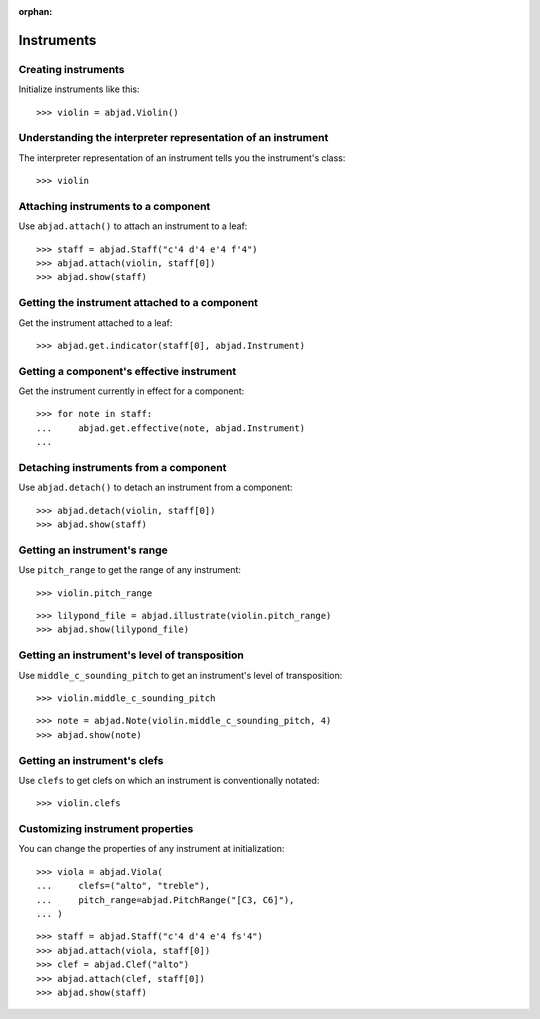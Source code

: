 :orphan:

Instruments
===========

Creating instruments
--------------------

Initialize instruments like this:

::

    >>> violin = abjad.Violin()

Understanding the interpreter representation of an instrument
-------------------------------------------------------------

The interpreter representation of an instrument tells you the instrument's class:

::

    >>> violin

Attaching instruments to a component
------------------------------------

Use ``abjad.attach()`` to attach an instrument to a leaf:

::

    >>> staff = abjad.Staff("c'4 d'4 e'4 f'4")
    >>> abjad.attach(violin, staff[0])
    >>> abjad.show(staff)

Getting the instrument attached to a component
----------------------------------------------

Get the instrument attached to a leaf:

::

    >>> abjad.get.indicator(staff[0], abjad.Instrument)

Getting a component's effective instrument
------------------------------------------

Get the instrument currently in effect for a component:

::

    >>> for note in staff:
    ...     abjad.get.effective(note, abjad.Instrument)
    ...

Detaching instruments from a component
--------------------------------------

Use ``abjad.detach()`` to detach an instrument from a component:

::

    >>> abjad.detach(violin, staff[0])
    >>> abjad.show(staff)

Getting an instrument's range
-----------------------------

Use ``pitch_range`` to get the range of any instrument:

::

    >>> violin.pitch_range

::

    >>> lilypond_file = abjad.illustrate(violin.pitch_range)
    >>> abjad.show(lilypond_file)

Getting an instrument's level of transposition
----------------------------------------------

Use ``middle_c_sounding_pitch`` to get an instrument's level of transposition:

::

    >>> violin.middle_c_sounding_pitch

::

    >>> note = abjad.Note(violin.middle_c_sounding_pitch, 4)
    >>> abjad.show(note)

Getting an instrument's clefs
-----------------------------

Use ``clefs`` to get clefs on which an instrument is conventionally notated:

::

    >>> violin.clefs

Customizing instrument properties
---------------------------------

You can change the properties of any instrument at initialization:

::

    >>> viola = abjad.Viola(
    ...     clefs=("alto", "treble"),
    ...     pitch_range=abjad.PitchRange("[C3, C6]"),
    ... )

::

    >>> staff = abjad.Staff("c'4 d'4 e'4 fs'4")
    >>> abjad.attach(viola, staff[0])
    >>> clef = abjad.Clef("alto")
    >>> abjad.attach(clef, staff[0])
    >>> abjad.show(staff)
